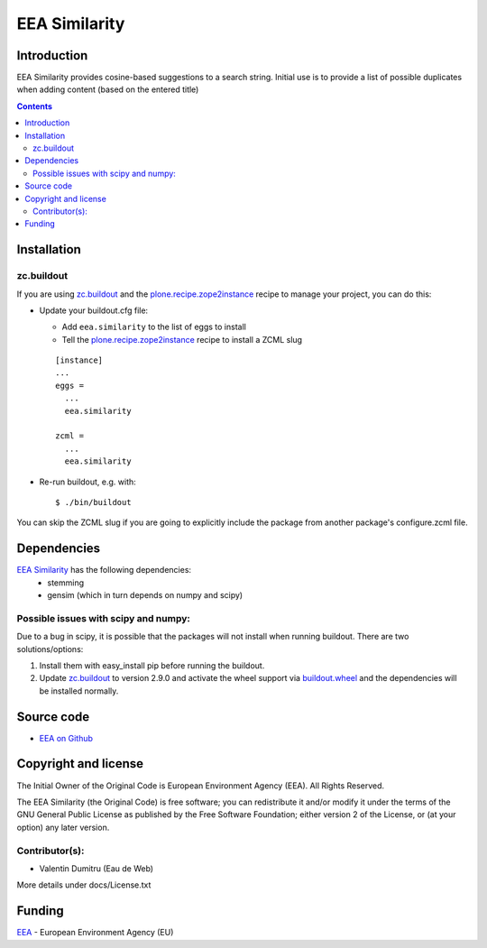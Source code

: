 ==========
EEA Similarity
==========

Introduction
============

EEA Similarity provides cosine-based suggestions to a search string. Initial
use is to provide a list of possible duplicates when adding content (based on
the entered title)

.. contents::


Installation
============

zc.buildout
-----------
If you are using `zc.buildout`_ and the `plone.recipe.zope2instance`_
recipe to manage your project, you can do this:

* Update your buildout.cfg file:

  * Add ``eea.similarity`` to the list of eggs to install
  * Tell the `plone.recipe.zope2instance`_ recipe to install a ZCML slug

  ::

    [instance]
    ...
    eggs =
      ...
      eea.similarity

    zcml =
      ...
      eea.similarity

* Re-run buildout, e.g. with::

  $ ./bin/buildout

You can skip the ZCML slug if you are going to explicitly include the package
from another package's configure.zcml file.

Dependencies
============

`EEA Similarity`_ has the following dependencies:
  - stemming
  - gensim (which in turn depends on numpy and scipy)

Possible issues with scipy and numpy:
-------------------------------------
Due to a bug in scipy, it is possible that the packages will not install when
running buildout. There are two solutions/options:

1. Install them with easy_install pip before running the buildout.
2. Update `zc.buildout`_ to version 2.9.0 and activate the wheel support via `buildout.wheel`_ and the dependencies will be installed normally.


Source code
===========

- `EEA on Github <https://github.com/eea/eea.similarity>`_


Copyright and license
=====================
The Initial Owner of the Original Code is European Environment Agency (EEA).
All Rights Reserved.

The EEA Similarity (the Original Code) is free software;
you can redistribute it and/or modify it under the terms of the GNU
General Public License as published by the Free Software Foundation;
either version 2 of the License, or (at your option) any later
version.

Contributor(s):
---------------

- Valentin Dumitru (Eau de Web)


More details under docs/License.txt

Funding
=======

EEA_ - European Environment Agency (EU)

.. _EEA: http://www.eea.europa.eu/
.. _`plone.recipe.zope2instance`: http://pypi.python.org/pypi/plone.recipe.zope2instance
.. _`zc.buildout`: http://pypi.python.org/pypi/zc.buildout
.. _`buildout.wheel`: https://pypi.python.org/pypi/buildout.wheel
